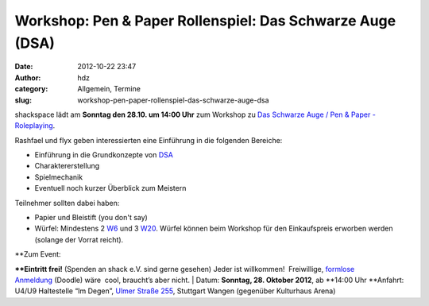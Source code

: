 Workshop: Pen & Paper Rollenspiel: Das Schwarze Auge (DSA)
##########################################################
:date: 2012-10-22 23:47
:author: hdz
:category: Allgemein, Termine
:slug: workshop-pen-paper-rollenspiel-das-schwarze-auge-dsa

shackspace lädt am **Sonntag den 28.10. um 14:00 Uhr** zum Workshop zu
`Das Schwarze Auge / Pen & Paper -
Roleplaying <http://de.wikipedia.org/wiki/Das_Schwarze_Auge>`__.

Rashfael und flyx geben interessierten eine Einführung in die folgenden
Bereiche:

-  Einführung in die Grundkonzepte von
   `DSA <http://de.wikipedia.org/wiki/Das_Schwarze_Auge>`__
-  Charaktererstellung
-  Spielmechanik
-  Eventuell noch kurzer Überblick zum Meistern

Teilnehmer sollten dabei haben:

-  Papier und Bleistift (you don't say)
-  Würfel: Mindestens 2
   `W6 <http://de.wikipedia.org/wiki/Spielw%C3%BCrfel>`__ und 3
   `W20 <http://de.wikipedia.org/wiki/Spielw%C3%BCrfel>`__. Würfel
   können beim Workshop für den Einkaufspreis erworben werden (solange
   der Vorrat reicht).

| **Zum Event:
**\ **Eintritt frei!** (Spenden an shack e.V. sind gerne gesehen) Jeder
ist willkommen!  Freiwillige, `formlose
Anmeldung <http://doodle.com/zm2udz8mpx44ikwk>`__ (Doodle) wäre  cool,
braucht’s aber nicht.
|  Datum: \ **Sonntag, 28. Oktober 2012**, ab \ **14:00 Uhr
**\ Anfahrt: U4/U9 Haltestelle “Im Degen”, \ `Ulmer Straße
255 <http://shackspace.de/?page_id=713>`__, Stuttgart Wangen (gegenüber
Kulturhaus Arena)
